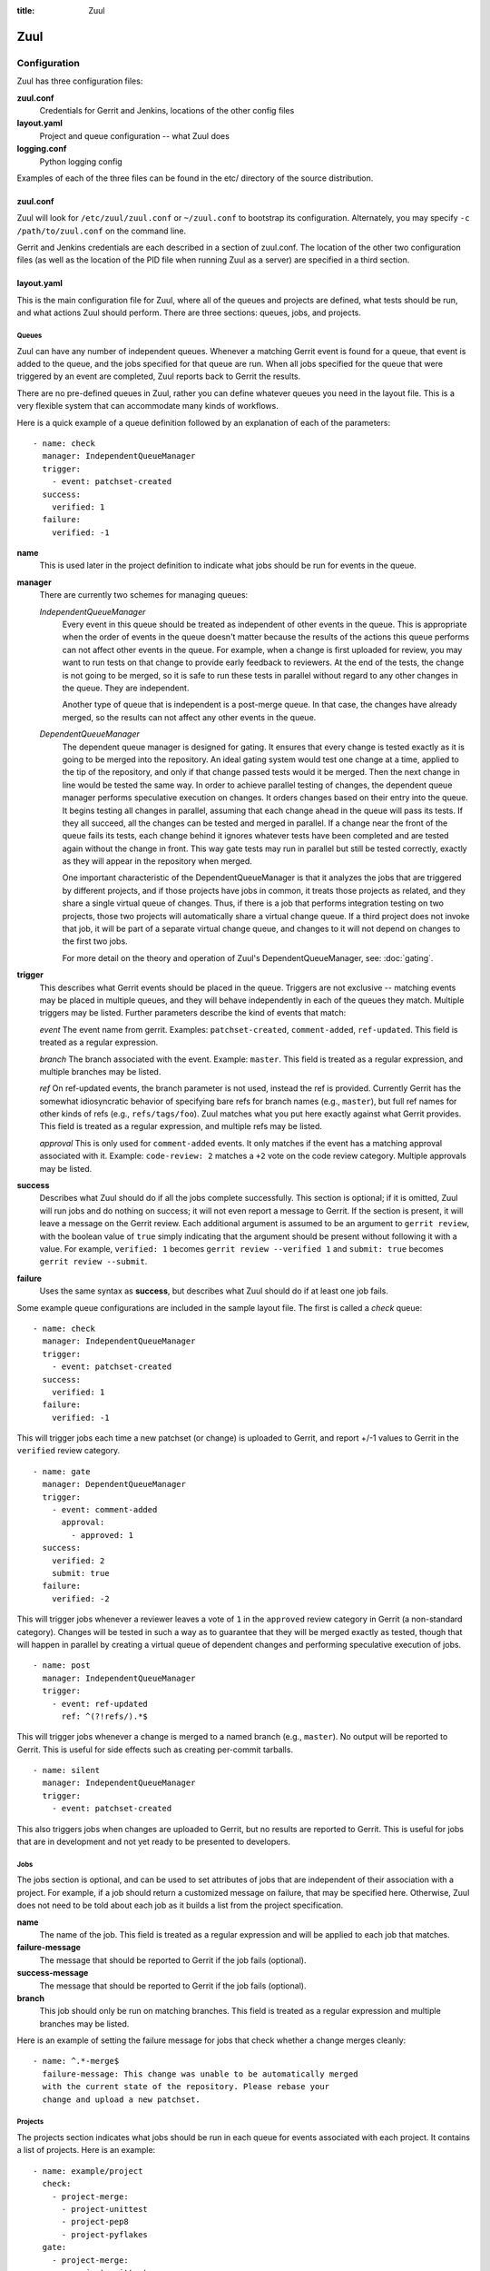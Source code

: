 :title: Zuul

Zuul
====

Configuration
-------------

Zuul has three configuration files:

**zuul.conf**
  Credentials for Gerrit and Jenkins, locations of the other config files
**layout.yaml**
  Project and queue configuration -- what Zuul does
**logging.conf**
    Python logging config

Examples of each of the three files can be found in the etc/ directory
of the source distribution.

zuul.conf
~~~~~~~~~

Zuul will look for ``/etc/zuul/zuul.conf`` or ``~/zuul.conf`` to
bootstrap its configuration.  Alternately, you may specify ``-c
/path/to/zuul.conf`` on the command line.

Gerrit and Jenkins credentials are each described in a section of
zuul.conf.  The location of the other two configuration files (as well
as the location of the PID file when running Zuul as a server) are
specified in a third section.

layout.yaml
~~~~~~~~~~~

This is the main configuration file for Zuul, where all of the queues
and projects are defined, what tests should be run, and what actions
Zuul should perform.  There are three sections: queues, jobs, and
projects.

Queues
""""""

Zuul can have any number of independent queues.  Whenever a matching
Gerrit event is found for a queue, that event is added to the queue,
and the jobs specified for that queue are run.  When all jobs
specified for the queue that were triggered by an event are completed,
Zuul reports back to Gerrit the results.

There are no pre-defined queues in Zuul, rather you can define
whatever queues you need in the layout file.  This is a very flexible
system that can accommodate many kinds of workflows.  

Here is a quick example of a queue definition followed by an
explanation of each of the parameters::

  - name: check
    manager: IndependentQueueManager
    trigger:
      - event: patchset-created
    success:
      verified: 1
    failure:
      verified: -1

**name**
  This is used later in the project definition to indicate what jobs
  should be run for events in the queue.

**manager**
  There are currently two schemes for managing queues:

  *IndependentQueueManager*
    Every event in this queue should be treated as independent of
    other events in the queue.  This is appropriate when the order of
    events in the queue doesn't matter because the results of the
    actions this queue performs can not affect other events in the
    queue.  For example, when a change is first uploaded for review,
    you may want to run tests on that change to provide early feedback
    to reviewers.  At the end of the tests, the change is not going to
    be merged, so it is safe to run these tests in parallel without
    regard to any other changes in the queue.  They are independent.

    Another type of queue that is independent is a post-merge queue.
    In that case, the changes have already merged, so the results can
    not affect any other events in the queue.

  *DependentQueueManager*
    The dependent queue manager is designed for gating.  It ensures
    that every change is tested exactly as it is going to be merged
    into the repository.  An ideal gating system would test one change
    at a time, applied to the tip of the repository, and only if that
    change passed tests would it be merged.  Then the next change in
    line would be tested the same way.  In order to achieve parallel
    testing of changes, the dependent queue manager performs
    speculative execution on changes.  It orders changes based on
    their entry into the queue.  It begins testing all changes in
    parallel, assuming that each change ahead in the queue will pass
    its tests.  If they all succeed, all the changes can be tested and
    merged in parallel.  If a change near the front of the queue fails
    its tests, each change behind it ignores whatever tests have been
    completed and are tested again without the change in front.  This
    way gate tests may run in parallel but still be tested correctly,
    exactly as they will appear in the repository when merged.

    One important characteristic of the DependentQueueManager is that
    it analyzes the jobs that are triggered by different projects, and
    if those projects have jobs in common, it treats those projects as
    related, and they share a single virtual queue of changes.  Thus,
    if there is a job that performs integration testing on two
    projects, those two projects will automatically share a virtual
    change queue.  If a third project does not invoke that job, it
    will be part of a separate virtual change queue, and changes to it
    will not depend on changes to the first two jobs.

    For more detail on the theory and operation of Zuul's
    DependentQueueManager, see: :doc:`gating`.

**trigger**
  This describes what Gerrit events should be placed in the queue.
  Triggers are not exclusive -- matching events may be placed in
  multiple queues, and they will behave independently in each of the
  queues they match.  Multiple triggers may be listed.  Further
  parameters describe the kind of events that match:

  *event*
  The event name from gerrit.  Examples: ``patchset-created``,
  ``comment-added``, ``ref-updated``.  This field is treated as a
  regular expression.

  *branch*
  The branch associated with the event.  Example: ``master``.  This
  field is treated as a regular expression, and multiple branches may
  be listed.

  *ref*
  On ref-updated events, the branch parameter is not used, instead the
  ref is provided.  Currently Gerrit has the somewhat idiosyncratic
  behavior of specifying bare refs for branch names (e.g., ``master``),
  but full ref names for other kinds of refs (e.g., ``refs/tags/foo``).
  Zuul matches what you put here exactly against what Gerrit
  provides.  This field is treated as a regular expression, and
  multiple refs may be listed.

  *approval*
  This is only used for ``comment-added`` events.  It only matches if
  the event has a matching approval associated with it.  Example:
  ``code-review: 2`` matches a ``+2`` vote on the code review category.
  Multiple approvals may be listed.

**success**
  Describes what Zuul should do if all the jobs complete successfully.
  This section is optional; if it is omitted, Zuul will run jobs and
  do nothing on success; it will not even report a message to Gerrit.
  If the section is present, it will leave a message on the Gerrit
  review.  Each additional argument is assumed to be an argument to
  ``gerrit review``, with the boolean value of ``true`` simply
  indicating that the argument should be present without following it
  with a value.  For example, ``verified: 1`` becomes ``gerrit
  review --verified 1`` and ``submit: true`` becomes ``gerrit review
  --submit``.

**failure** 
  Uses the same syntax as **success**, but describes what Zuul should
  do if at least one job fails.
  
Some example queue configurations are included in the sample layout
file.  The first is called a *check* queue::

  - name: check
    manager: IndependentQueueManager
    trigger:
      - event: patchset-created
    success:
      verified: 1
    failure:
      verified: -1

This will trigger jobs each time a new patchset (or change) is
uploaded to Gerrit, and report +/-1 values to Gerrit in the
``verified`` review category. ::

  - name: gate
    manager: DependentQueueManager
    trigger:
      - event: comment-added
        approval:
          - approved: 1
    success:
      verified: 2
      submit: true
    failure:
      verified: -2

This will trigger jobs whenever a reviewer leaves a vote of ``1`` in the
``approved`` review category in Gerrit (a non-standard category).
Changes will be tested in such a way as to guarantee that they will be
merged exactly as tested, though that will happen in parallel by
creating a virtual queue of dependent changes and performing
speculative execution of jobs. ::

  - name: post
    manager: IndependentQueueManager
    trigger:
      - event: ref-updated
        ref: ^(?!refs/).*$

This will trigger jobs whenever a change is merged to a named branch
(e.g., ``master``).  No output will be reported to Gerrit.  This is
useful for side effects such as creating per-commit tarballs. ::

  - name: silent
    manager: IndependentQueueManager
    trigger:
      - event: patchset-created

This also triggers jobs when changes are uploaded to Gerrit, but no
results are reported to Gerrit.  This is useful for jobs that are in
development and not yet ready to be presented to developers.

Jobs
""""

The jobs section is optional, and can be used to set attributes of
jobs that are independent of their association with a project.  For
example, if a job should return a customized message on failure, that
may be specified here.  Otherwise, Zuul does not need to be told about
each job as it builds a list from the project specification.

**name**
  The name of the job.  This field is treated as a regular expression
  and will be applied to each job that matches.

**failure-message**
  The message that should be reported to Gerrit if the job fails
  (optional).

**success-message**
  The message that should be reported to Gerrit if the job fails
  (optional).

**branch**
  This job should only be run on matching branches.  This field is
  treated as a regular expression and multiple branches may be
  listed.

Here is an example of setting the failure message for jobs that check
whether a change merges cleanly::

  - name: ^.*-merge$
    failure-message: This change was unable to be automatically merged
    with the current state of the repository. Please rebase your
    change and upload a new patchset.

Projects
""""""""

The projects section indicates what jobs should be run in each queue
for events associated with each project.  It contains a list of
projects.  Here is an example::

  - name: example/project
    check:
      - project-merge:
        - project-unittest
	- project-pep8
	- project-pyflakes
    gate:
      - project-merge:
        - project-unittest
	- project-pep8
	- project-pyflakes
    post:
      - project-publish

**name**
  The name of the project (as known by Gerrit).

This is followed by a section for each of the queues defined above.
Queues may be omitted if no jobs should run for this project in a
given queue.  Within the queue section, the jobs that should be
executed are listed.  If a job is entered as a dictionary key, then
jobs contained within that key are only executed if the key job
succeeds.  In the above example, project-unittest, project-pep8, and
project-pyflakes are only executed if project-merge succeeds.  This
can help avoid running unnecessary jobs.

.. seealso:: The OpenStack Zuul configuration for a comprehensive example: https://github.com/openstack/openstack-ci-puppet/blob/master/modules/openstack-ci-config/files/zuul/layout.yaml


logging.conf
~~~~~~~~~~~~
This file is optional.  If provided, it should be a standard
:mod:`logging.config` module configuration file.  If not present, Zuul will
output all log messages of DEBUG level or higher to the console.

Starting Zuul
-------------

To start Zuul, run **zuul-server**::

  usage: zuul-server [-h] [-c CONFIG] [-d]

  Project gating system.

  optional arguments:
    -h, --help  show this help message and exit
    -c CONFIG   specify the config file
    -d          do not run as a daemon

You may want to use the ``-d`` argument while you are initially setting
up Zuul so you can detect any configuration errors quickly.  Under
normal operation, omit ``-d`` and let Zuul run as a daemon.

If you send signal 1 (SIGHUP) to the zuul-server process, Zuul will
stop executing new jobs, wait until all executing jobs are finished,
reload its configuration, and resume.  Any values in any of the
configuration files may be changed, except the location of Zuul's PID
file (a change to that will be ignored until Zuul is restarted).
